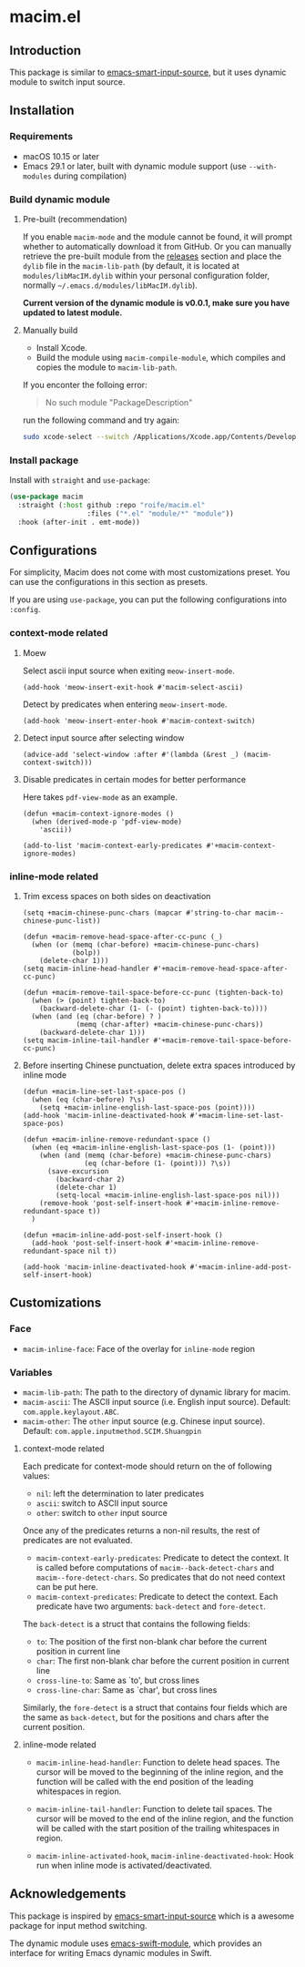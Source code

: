 * macim.el

** Introduction

This package is similar to [[https://github.com/laishulu/emacs-smart-input-source][emacs-smart-input-source]], but it uses dynamic module to switch input source.

** Installation

*** Requirements

- macOS 10.15 or later
- Emacs 29.1 or later, built with dynamic module support (use =--with-modules= during compilation)

*** Build dynamic module

**** Pre-built (recommendation)

If you enable =macim-mode= and the module cannot be found, it will prompt whether to automatically download it from GitHub. Or you can manually retrieve the pre-built module from the [[https://github.com/roife/macim.el/releases][releases]] section and place the =dylib= file in the =macim-lib-path= (by default, it is located at =modules/libMacIM.dylib= within your personal configuration folder, normally =~/.emacs.d/modules/libMacIM.dylib=).

*Current version of the dynamic module is v0.0.1, make sure you have updated to latest module.*

**** Manually build

- Install Xcode.
- Build the module using =macim-compile-module=, which compiles and copies the module to =macim-lib-path=.

If you enconter the folloing error:

#+begin_quote
No such module "PackageDescription"
#+end_quote

run the following command and try again:

#+begin_src bash
  sudo xcode-select --switch /Applications/Xcode.app/Contents/Developer
#+end_src

*** Install package

Install with =straight= and =use-package=:

#+begin_src emacs-lisp
  (use-package macim
    :straight (:host github :repo "roife/macim.el"
                     :files ("*.el" "module/*" "module"))
    :hook (after-init . emt-mode))
#+end_src

** Configurations

For simplicity, Macim does not come with most customizations preset. You can use the configurations in this section as presets.

If you are using =use-package=, you can put the following configurations into =:config=.

*** context-mode related

**** Moew

Select ascii input source when exiting =meow-insert-mode=.

#+begin_src elisp
  (add-hook 'meow-insert-exit-hook #'macim-select-ascii)
#+end_src

Detect by predicates when entering =meow-insert-mode=.

#+begin_src elisp
  (add-hook 'meow-insert-enter-hook #'macim-context-switch)
#+end_src

**** Detect input source after selecting window

#+begin_src elisp
  (advice-add 'select-window :after #'(lambda (&rest _) (macim-context-switch)))
#+end_src

**** Disable predicates in certain modes for better performance

Here takes =pdf-view-mode= as an example.

#+begin_src elisp
  (defun +macim-context-ignore-modes ()
    (when (derived-mode-p 'pdf-view-mode)
      'ascii))

  (add-to-list 'macim-context-early-predicates #'+macim-context-ignore-modes)
#+end_src

*** inline-mode related

**** Trim excess spaces on both sides on deactivation

#+begin_src elisp
  (setq +macim-chinese-punc-chars (mapcar #'string-to-char macim--chinese-punc-list))

  (defun +macim-remove-head-space-after-cc-punc (_)
    (when (or (memq (char-before) +macim-chinese-punc-chars)
              (bolp))
      (delete-char 1)))
  (setq macim-inline-head-handler #'+macim-remove-head-space-after-cc-punc)

  (defun +macim-remove-tail-space-before-cc-punc (tighten-back-to)
    (when (> (point) tighten-back-to)
      (backward-delete-char (1- (- (point) tighten-back-to))))
    (when (and (eq (char-before) ? )
               (memq (char-after) +macim-chinese-punc-chars))
      (backward-delete-char 1)))
  (setq macim-inline-tail-handler #'+macim-remove-tail-space-before-cc-punc)
#+end_src

**** Before inserting Chinese punctuation, delete extra spaces introduced by inline mode

#+begin_src elisp
  (defun +macim-line-set-last-space-pos ()
    (when (eq (char-before) ?\s)
      (setq +macim-inline-english-last-space-pos (point))))
  (add-hook 'macim-inline-deactivated-hook #'+macim-line-set-last-space-pos)

  (defun +macim-inline-remove-redundant-space ()
    (when (eq +macim-inline-english-last-space-pos (1- (point)))
      (when (and (memq (char-before) +macim-chinese-punc-chars)
                 (eq (char-before (1- (point))) ?\s))
        (save-excursion
          (backward-char 2)
          (delete-char 1)
          (setq-local +macim-inline-english-last-space-pos nil)))
      (remove-hook 'post-self-insert-hook #'+macim-inline-remove-redundant-space t))
    )

  (defun +macim-inline-add-post-self-insert-hook ()
    (add-hook 'post-self-insert-hook #'+macim-inline-remove-redundant-space nil t))

  (add-hook 'macim-inline-deactivated-hook #'+macim-inline-add-post-self-insert-hook)
#+end_src

** Customizations

*** Face

- =macim-inline-face=: Face of the overlay for =inline-mode= region

*** Variables

- =macim-lib-path=: The path to the directory of dynamic library for macim.
- =macim-ascii=: The ASCII input source (i.e. English input source). Default: =com.apple.keylayout.ABC=.
- =macim-other=: The =other= input source (e.g. Chinese input source). Default: =com.apple.inputmethod.SCIM.Shuangpin=

**** context-mode related

Each predicate for context-mode should return on the of following values:

- =nil=: left the determination to later predicates
- =ascii=: switch to ASCII input source
- =other=: switch to =other= input source

Once any of the predicates returns a non-nil results, the rest of predicates are not evaluated.

- =macim-context-early-predicates=: Predicate to detect the context. It is called before computations of =macim--back-detect-chars= and =macim--fore-detect-chars=. So predicates that do not need context can be put here.
- =macim-context-predicates=: Predicate to detect the context. Each predicate have two arguments: =back-detect= and =fore-detect=.

The =back-detect= is a struct that contains the following fields:
- =to=: The position of the first non-blank char before the current position in current line
- =char=: The first non-blank char before the current position in current line
- =cross-line-to=: Same as `to', but cross lines
- =cross-line-char=: Same as `char', but cross lines

Similarly, the =fore-detect= is a struct that contains four fields which are the same as =back-detect=, but for the positions and chars after the current position.

**** inline-mode related

- =macim-inline-head-handler=: Function to delete head spaces. The cursor will be moved to the beginning of the inline region, and the function will be called with the end position of the leading whitespaces in region.
- =macim-inline-tail-handler=: Function to delete tail spaces. The cursor will be moved to the end of the inline region, and the function will be called with the start position of the trailing whitespaces in region.

- =macim-inline-activated-hook=, =macim-inline-deactivated-hook=: Hook run when inline mode is activated/deactivated.

** Acknowledgements

This package is inspired by [[https://github.com/laishulu/emacs-smart-input-source][emacs-smart-input-source]] which is a awesome package for input method switching.

The dynamic module uses [[https://github.com/SavchenkoValeriy/emacs-swift-module.git][emacs-swift-module]], which provides an interface for writing Emacs dynamic modules in Swift.
